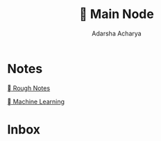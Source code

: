 :PROPERTIES:
:ID:       a0d91a91-c9e5-4653-b392-d2e19762d1b9
:END:
#+Title:  👑 Main Node
#+Author: Adarsha Acharya

* Notes 

 [[id:b09235a6-e215-4960-9b8d-0fb20c87eb9c][   Rough Notes ]]

 [[id:7197de6f-8a2c-4ddb-87c0-a0903e2e6e30][   Machine Learning  ]]

* Inbox 
* 
